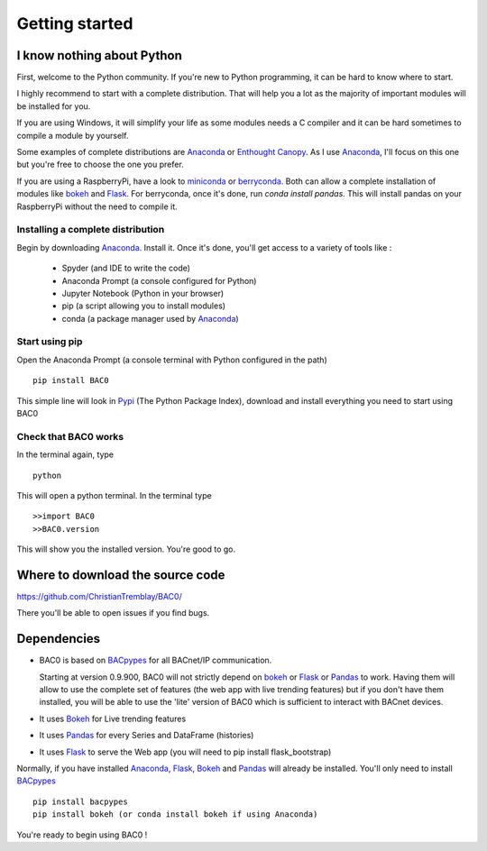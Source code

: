 .. _getting-started:

Getting started
===============

.. _i-know-nothing-about-python:

I know nothing about Python
---------------------------
First, welcome to the Python community. If you're new to Python programming, 
it can be hard to know where to start.

I highly recommend to start with a complete distribution. That will help you a 
lot as the majority of important modules will be installed for you.

If you are using Windows, it will simplify your life as some modules needs a
C compiler and it can be hard sometimes to compile a module by yourself. 

Some examples of complete distributions are Anaconda_ or `Enthought Canopy <https://www.enthought.com/products/canopy/>`_.
As I use Anaconda_, I'll focus on this one but you're free to choose the one
you prefer.

If you are using a RaspberryPi, have a look to miniconda_ or berryconda_. Both can allow a complete installation of modules like bokeh_ and Flask_. 
For berryconda, once it's done, run `conda install pandas`. This will install pandas on your RaspberryPi without the need to compile it.

.. _installing-a-complete-distribution:

Installing a complete distribution
++++++++++++++++++++++++++++++++++
Begin by downloading Anaconda_. Install it. Once it's done, you'll get access
to a variety of tools like : 

    * Spyder (and IDE to write the code)
    * Anaconda Prompt (a console configured for Python)
    * Jupyter Notebook (Python in your browser)
    * pip (a script allowing you to install modules)
    * conda (a package manager used by Anaconda_)

.. _start-using-pip:

Start using pip
+++++++++++++++
Open the Anaconda Prompt (a console terminal with Python configured in the path) ::

    pip install BAC0

This simple line will look in Pypi_ (The Python Package Index), download and
install everything you need to start using BAC0

.. _check-that-bac0-works:

Check that BAC0 works
+++++++++++++++++++++
In the terminal again, type :: 

    python

This will open a python terminal. In the terminal type :: 

    >>import BAC0
    >>BAC0.version

This will show you the installed version. You're good to go.   

.. _where-to-download-the-source-code:

Where to download the source code
---------------------------------
https://github.com/ChristianTremblay/BAC0/

There you'll be able to open issues if you find bugs.

.. _dependencies:

Dependencies
------------
* BAC0 is based on BACpypes_ for all BACnet/IP communication.

  Starting at version 0.9.900, BAC0 will not strictly depend on bokeh_ or Flask_ or Pandas_ to work. Having them will allow to use the complete set of features (the web app with live trending features) but if you don't have them installed, you will be able to use the 'lite' version of BAC0 which is sufficient to interact with BACnet devices.

* It uses Bokeh_ for Live trending features 
* It uses Pandas_ for every Series and DataFrame (histories)
* It uses Flask_ to serve the Web app (you will need to pip install flask_bootstrap)

Normally, if you have installed Anaconda_, Flask_, Bokeh_ and Pandas_ will already
be installed. You'll only need to install BACpypes_ ::

    pip install bacpypes
    pip install bokeh (or conda install bokeh if using Anaconda)

You're ready to begin using BAC0 !

.. |build-status| image:: https://travis-ci.org/ChristianTremblay/BAC0.svg?branch=master
   :target: https://travis-ci.org/ChristianTremblay/BAC0
   :alt: Build status
     
.. |docs| image:: https://readthedocs.org/projects/bac0/badge/?version=latest
   :target: http://bac0.readthedocs.org/
   :alt: Documentation
   
.. |coverage| image:: https://coveralls.io/repos/ChristianTremblay/BAC0/badge.svg?branch=master&service=github 
   :target: https://coveralls.io/github/ChristianTremblay/BAC0?branch=master
   :alt: Coverage

.. _bacpypes : https://github.com/JoelBender/bacpypes

.. _bokeh : http://www.bokehplots.com

.. _Flask : http://flask.pocoo.org/

.. _Pandas : http://pandas.pydata.org/

.. _anaconda : https://www.continuum.io/downloads

.. _Pypi : https://pypi.python.org/pypi

.. _miniconda : https://conda.io/miniconda.html

.. _berryconda : https://github.com/jjhelmus/berryconda
